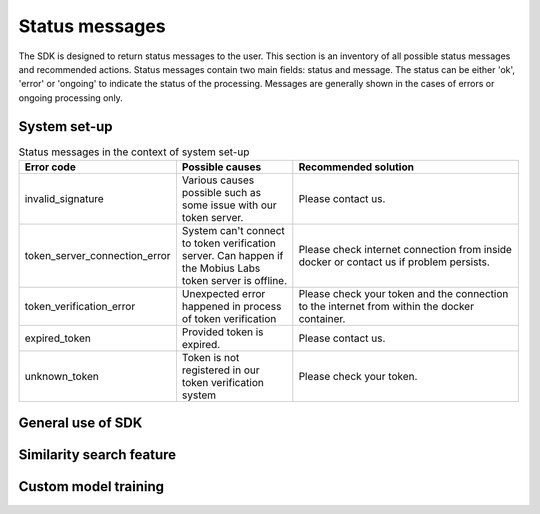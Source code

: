 Status messages
=================================

The SDK is designed to return status messages to the user. 
This section is an inventory of all possible status messages and recommended actions. 
Status messages contain two main fields: status and message.
The status can be either 'ok', 'error' or 'ongoing' to indicate the status of the processing. 
Messages are generally shown in the cases of errors or ongoing processing only. 


System set-up
----------------

.. list-table:: Status messages in the context of system set-up
   :widths: 25 25 50
   :header-rows: 1

   * - Error code
     - Possible causes
     - Recommended solution
   * - invalid_signature
     - Various causes possible such as some issue with our token server.
     - Please contact us.
   * - token_server_connection_error
     - System can't connect to token verification server. Can happen if the Mobius Labs token server is offline.
     - Please check internet connection from inside docker or contact us if problem persists. 
   * - token_verification_error
     - Unexpected error happened in process of token verification
     - Please check your token and the connection to the internet from within the docker container.
   * - expired_token
     - Provided token is expired. 
     - Please contact us. 
   * - unknown_token
     - Token is not registered in our token verification system
     - Please check your token. 



General use of SDK 
-----------------------

.. list-table:: Status messages in general context of using the SDK
   :widths: 25 25 50
   :header-rows: 1
   * - Error code
     - Possible causes
     - Recommended solution
   * - Exceeds_test_limit
     - Can only appear for test builds of the SDK with restriction on the number of images that can be processed. 
     - Please contact us. 
   * - image_reading_error
     - Various possible causes. SDK can't decode image. Could be corrupted image, not supported image format. Could be a problem with the library OpenCV/pil.
     - The on-premise SDK supports jpg and png image formats. Another possible solution is to verify that the image is not corrupted.
   * - data_payload_required
     - No data was provided or send request but no input data field was found. 
     - Please follow instructions from the documentation how to fill in data. 
   * - features_loading_error
     - The system can't load features or load features from disk for training. Could be caused by having no read rights or file system issues.
     - Verify location of features and that read access is given.
   * - invalid_features
     - Provided features for prediction are invalid. 
     - Please follow instructions for predicting on features from the documentation. Verify correctness of storing and passing features.  
   * - training
     - training is going on (similarity search or custom model training). This is the message for status 'ongoing'.
     - Please wait for training to complete. 
   * - file_saving_error
     - The SDK can't save a (custom model or other features) file or extract features. Could be caused by problem with file system or data directory in docker.
     - Please verify that write access is given. 
   * - unknown_task_id
     - Provided task_id is not registered in the system. Could be caused by passing wrong task ID. 
     - Please verify the correctness of the task ID. 
   * - unknown_error
     - Something unexpected happened. Catch-all error message. 
     - Please send us the traceback and exception fields of the response. 



Similarity search feature
-----------------------------

.. list-table:: Status messages that only appear when using similarity search
   :widths: 25 25 50
   :header-rows: 1
   * - Error code
     - Possible causes
     - Recommended solution
   * - index_loading_error
     - Similarity search module can't load search approximator. Can happen when user has not trained the index. Also when no images have been added to the index. It can be problem with file system.  
     - Please use proper set-up for adding images as explained in the documentation and check file system access.
   * - more_samples_required
     - This feature needs at least 1000 samples to train similarity search in the initial training round. 
     - Please add more images prioir to training. 
   * - updating
     - The updating process is going on. 
     - Please wait
   * - duplicate_(image_)id
     - Provided image ID is already in use. Can happen if the same image is passed to the add function multiple times. 
     - Please check the image IDs for uniqueness and remove duplicates. 


Custom model training
------------------------

.. list-table:: Status messages that only appear when using custom model training
   :widths: 25 25 50
   :header-rows: 1
   * - Error code
     - Possible causes
     - Recommended solution
   * - unknown_custom_model
     - Requested custom model does not exist. 
     - Please make sure the correct tag is passed. It can be also a solution to predict with all custom models or all models. 
   * - positive_samples_required
     - The SDK has not been passed any positive samples. It is required for training to have positive samples. 
     - Please add positive samples. 
   * - training_error
     - Multiple possible causes. Fallback error to prevent exceptions 
     - Please send us the traceback and exception fields of the response. 
     
     
 
 
 
